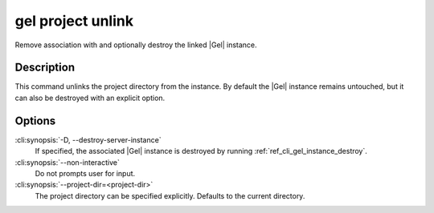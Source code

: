 .. _ref_cli_gel_project_unlink:


==================
gel project unlink
==================

Remove association with and optionally destroy the linked |Gel|
instance.

.. cli:synopsis::

    gel project unlink [<options>]


Description
===========

This command unlinks the project directory from the instance. By
default the |Gel| instance remains untouched, but it can also be
destroyed with an explicit option.


Options
=======

:cli:synopsis:`-D, --destroy-server-instance`
    If specified, the associated |Gel| instance is destroyed by
    running :ref:`ref_cli_gel_instance_destroy`.

:cli:synopsis:`--non-interactive`
    Do not prompts user for input.

:cli:synopsis:`--project-dir=<project-dir>`
    The project directory can be specified explicitly. Defaults to the
    current directory.
